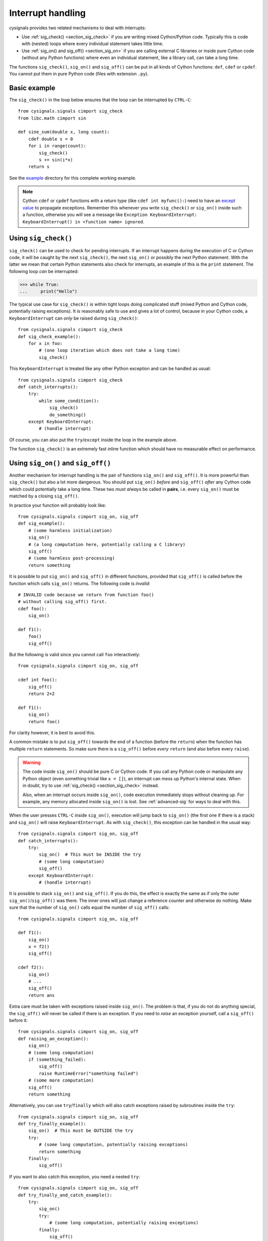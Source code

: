 .. _section_interrupt:

Interrupt handling
==================

cysignals provides two related mechanisms to deal with interrupts:

* Use :ref:`sig_check() <section_sig_check>` if you are writing mixed
  Cython/Python code. Typically this is code with (nested) loops where every
  individual statement takes little time.

* Use :ref:`sig_on() and sig_off() <section_sig_on>` if you are calling external
  C libraries or inside pure Cython code (without any Python functions) where
  even an individual statement, like a library call, can take a long time.

The functions ``sig_check()``, ``sig_on()`` and ``sig_off()`` can be put in all
kinds of Cython functions: ``def``, ``cdef`` or ``cpdef``. You cannot put them
in pure Python code (files with extension ``.py``).

Basic example
-------------

The ``sig_check()`` in the loop below ensures that the loop can be
interrupted by ``CTRL-C``::

    from cysignals.signals cimport sig_check
    from libc.math cimport sin

    def sine_sum(double x, long count):
        cdef double s = 0
        for i in range(count):
            sig_check()
            s += sin(i*x)
        return s

See the `example <https://github.com/sagemath/cysignals/tree/master/example>`_
directory for this complete working example.

.. NOTE::

    Cython ``cdef`` or ``cpdef`` functions with a return type (like ``cdef int
    myfunc():``) need to have an `except value
    <http://docs.cython.org/src/userguide/language_basics.html#error-return-values>`_
    to propagate exceptions. Remember this whenever you write ``sig_check()`` or
    ``sig_on()`` inside such a function, otherwise you will see a message like
    ``Exception KeyboardInterrupt: KeyboardInterrupt() in <function name>
    ignored``.

.. _section_sig_check:

Using ``sig_check()``
---------------------

``sig_check()`` can be used to check for pending interrupts. If an interrupt
happens during the execution of C or Cython code, it will be caught by the next
``sig_check()``, the next ``sig_on()`` or possibly the next Python statement.
With the latter we mean that certain Python statements also check for
interrupts, an example of this is the ``print`` statement. The following loop
*can* be interrupted:

.. code-block:: pycon

    >>> while True:
    ...     print("Hello")

The typical use case for ``sig_check()`` is within tight loops doing complicated
stuff (mixed Python and Cython code, potentially raising exceptions). It is
reasonably safe to use and gives a lot of control, because in your Cython code,
a ``KeyboardInterrupt`` can *only* be raised during ``sig_check()``::

    from cysignals.signals cimport sig_check
    def sig_check_example():
        for x in foo:
            # (one loop iteration which does not take a long time)
            sig_check()

This ``KeyboardInterrupt`` is treated like any other Python exception and can be
handled as usual::

    from cysignals.signals cimport sig_check
    def catch_interrupts():
        try:
            while some_condition():
                sig_check()
                do_something()
        except KeyboardInterrupt:
            # (handle interrupt)

Of course, you can also put the ``try``/``except`` inside the loop in the
example above.

The function ``sig_check()`` is an extremely fast inline function which should
have no measurable effect on performance.

.. _section_sig_on:

Using ``sig_on()`` and ``sig_off()``
------------------------------------

Another mechanism for interrupt handling is the pair of functions ``sig_on()``
and ``sig_off()``. It is more powerful than ``sig_check()`` but also a lot more
dangerous. You should put ``sig_on()`` *before* and ``sig_off()`` *after* any
Cython code which could potentially take a long time. These two *must always* be
called in **pairs**, i.e. every ``sig_on()`` must be matched by a closing
``sig_off()``.

In practice your function will probably look like::

    from cysignals.signals cimport sig_on, sig_off
    def sig_example():
        # (some harmless initialization)
        sig_on()
        # (a long computation here, potentially calling a C library)
        sig_off()
        # (some harmless post-processing)
        return something

It is possible to put ``sig_on()`` and ``sig_off()`` in different functions,
provided that ``sig_off()`` is called before the function which calls
``sig_on()`` returns. The following code is *invalid*::

    # INVALID code because we return from function foo()
    # without calling sig_off() first.
    cdef foo():
        sig_on()

    def f1():
        foo()
        sig_off()

But the following is valid since you cannot call ``foo`` interactively::

    from cysignals.signals cimport sig_on, sig_off

    cdef int foo():
        sig_off()
        return 2+2

    def f1():
        sig_on()
        return foo()

For clarity however, it is best to avoid this.

A common mistake is to put ``sig_off()`` towards the end of a function (before
the ``return``) when the function has multiple ``return`` statements. So make
sure there is a ``sig_off()`` before *every* ``return`` (and also before every
``raise``).

.. WARNING::

    The code inside ``sig_on()`` should be pure C or Cython code. If you call
    any Python code or manipulate any Python object (even something trivial like
    ``x = []``), an interrupt can mess up Python's internal state. When in
    doubt, try to use :ref:`sig_check() <section_sig_check>` instead.

    Also, when an interrupt occurs inside ``sig_on()``, code execution
    immediately stops without cleaning up. For example, any memory allocated
    inside ``sig_on()`` is lost. See :ref:`advanced-sig` for ways to deal with
    this.

When the user presses ``CTRL-C`` inside ``sig_on()``, execution will jump back
to ``sig_on()`` (the first one if there is a stack) and ``sig_on()`` will raise
``KeyboardInterrupt``. As with ``sig_check()``, this exception can be handled in
the usual way::

    from cysignals.signals cimport sig_on, sig_off
    def catch_interrupts():
        try:
            sig_on()  # This must be INSIDE the try
            # (some long computation)
            sig_off()
        except KeyboardInterrupt:
            # (handle interrupt)

It is possible to stack ``sig_on()`` and ``sig_off()``. If you do this, the
effect is exactly the same as if only the outer ``sig_on()``/``sig_off()`` was
there. The inner ones will just change a reference counter and otherwise do
nothing. Make sure that the number of ``sig_on()`` calls equal the number of
``sig_off()`` calls::

    from cysignals.signals cimport sig_on, sig_off

    def f1():
        sig_on()
        x = f2()
        sig_off()

    cdef f2():
        sig_on()
        # ...
        sig_off()
        return ans

Extra care must be taken with exceptions raised inside ``sig_on()``. The problem
is that, if you do not do anything special, the ``sig_off()`` will never be
called if there is an exception. If you need to *raise* an exception yourself,
call a ``sig_off()`` before it::

    from cysignals.signals cimport sig_on, sig_off
    def raising_an_exception():
        sig_on()
        # (some long computation)
        if (something_failed):
            sig_off()
            raise RuntimeError("something failed")
        # (some more computation)
        sig_off()
        return something

Alternatively, you can use ``try``/``finally`` which will also catch exceptions
raised by subroutines inside the ``try``::

    from cysignals.signals cimport sig_on, sig_off
    def try_finally_example():
        sig_on()  # This must be OUTSIDE the try
        try:
            # (some long computation, potentially raising exceptions)
            return something
        finally:
            sig_off()

If you want to also catch this exception, you need a nested ``try``::

    from cysignals.signals cimport sig_on, sig_off
    def try_finally_and_catch_example():
        try:
            sig_on()
            try:
                # (some long computation, potentially raising exceptions)
            finally:
                sig_off()
        except Exception:
            print("Trouble! Trouble!")

``sig_on()`` is implemented using the C library call ``setjmp()`` which takes a
very small but still measurable amount of time. In very time-critical code, one
can conditionally call ``sig_on()`` and ``sig_off()``::

    from cysignals.signals cimport sig_on, sig_off
    def conditional_sig_on_example(long n):
        if n > 100:
            sig_on()
        # (do something depending on n)
        if n > 100:
            sig_off()

This should only be needed if both the check (``n > 100`` in the example) and
the code inside the ``sig_on()`` block take very little time.
